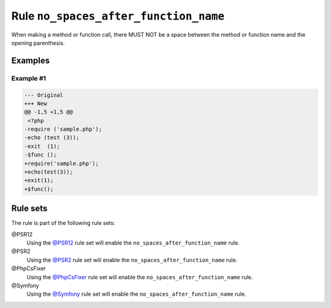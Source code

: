 ======================================
Rule ``no_spaces_after_function_name``
======================================

When making a method or function call, there MUST NOT be a space between the
method or function name and the opening parenthesis.

Examples
--------

Example #1
~~~~~~~~~~

.. code-block:: diff

   --- Original
   +++ New
   @@ -1,5 +1,5 @@
    <?php
   -require ('sample.php');
   -echo (test (3));
   -exit  (1);
   -$func ();
   +require('sample.php');
   +echo(test(3));
   +exit(1);
   +$func();

Rule sets
---------

The rule is part of the following rule sets:

@PSR12
  Using the `@PSR12 <./../../ruleSets/PSR12.rst>`_ rule set will enable the ``no_spaces_after_function_name`` rule.

@PSR2
  Using the `@PSR2 <./../../ruleSets/PSR2.rst>`_ rule set will enable the ``no_spaces_after_function_name`` rule.

@PhpCsFixer
  Using the `@PhpCsFixer <./../../ruleSets/PhpCsFixer.rst>`_ rule set will enable the ``no_spaces_after_function_name`` rule.

@Symfony
  Using the `@Symfony <./../../ruleSets/Symfony.rst>`_ rule set will enable the ``no_spaces_after_function_name`` rule.
